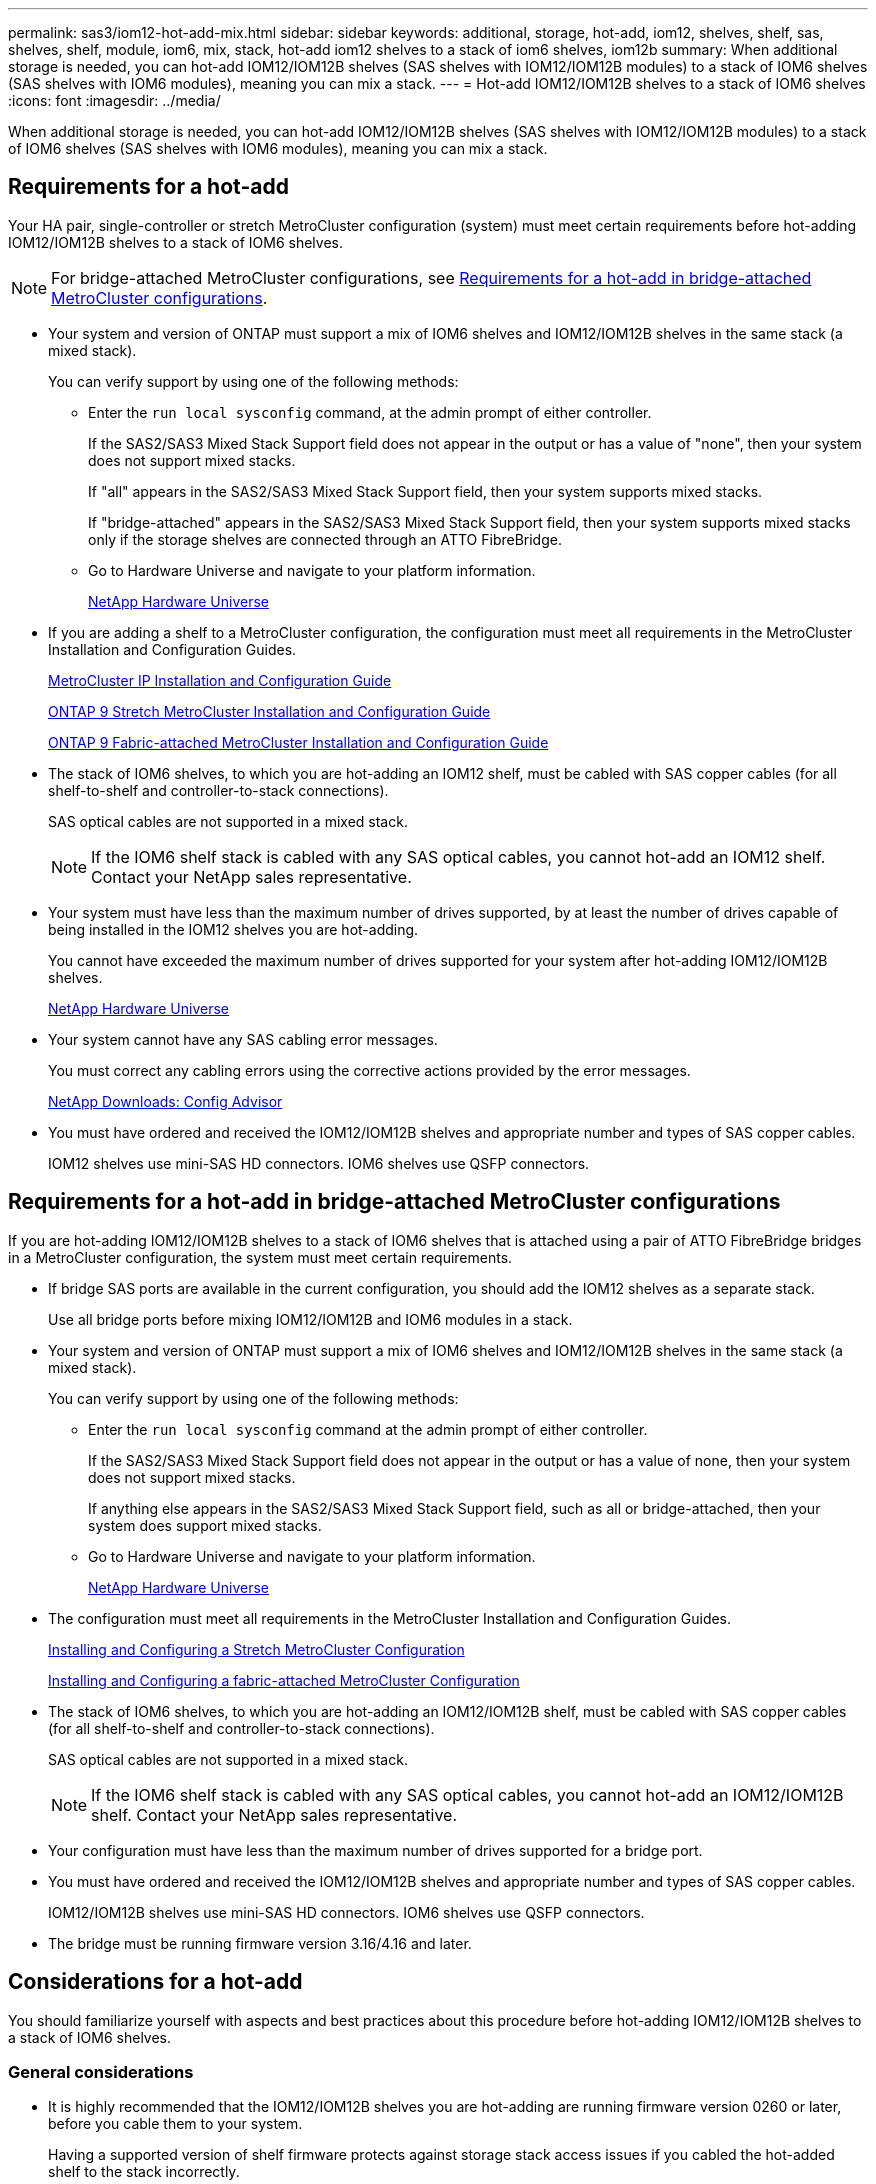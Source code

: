 ---
permalink: sas3/iom12-hot-add-mix.html
sidebar: sidebar
keywords: additional, storage, hot-add, iom12, shelves, shelf, sas, shelves, shelf, module, iom6, mix, stack, hot-add iom12 shelves to a stack of iom6 shelves, iom12b
summary: When additional storage is needed, you can hot-add IOM12/IOM12B shelves (SAS shelves with IOM12/IOM12B modules) to a stack of IOM6 shelves (SAS shelves with IOM6 modules), meaning you can mix a stack.
---
= Hot-add IOM12/IOM12B shelves to a stack of IOM6 shelves
:icons: font
:imagesdir: ../media/

[.lead]
When additional storage is needed, you can hot-add IOM12/IOM12B shelves (SAS shelves with IOM12/IOM12B modules) to a stack of IOM6 shelves (SAS shelves with IOM6 modules), meaning you can mix a stack.

== Requirements for a hot-add

Your HA pair, single-controller or stretch MetroCluster configuration (system) must meet certain requirements before hot-adding IOM12/IOM12B shelves to a stack of IOM6 shelves.

NOTE: For bridge-attached MetroCluster configurations, see <<Requirements for a hot-add in bridge-attached MetroCluster configurations>>.

* Your system and version of ONTAP must support a mix of IOM6 shelves and IOM12/IOM12B shelves in the same stack (a mixed stack).
+
You can verify support by using one of the following methods:

 ** Enter the ``run local sysconfig`` command, at the admin prompt of either controller.
+
If the SAS2/SAS3 Mixed Stack Support field does not appear in the output or has a value of "none", then your system does not support mixed stacks.
+
If "all" appears in the SAS2/SAS3 Mixed Stack Support field, then your system supports mixed stacks.
+
If "bridge-attached" appears in the SAS2/SAS3 Mixed Stack Support field, then your system supports mixed stacks only if the storage shelves are connected through an ATTO FibreBridge.

 ** Go to Hardware Universe and navigate to your platform information.
+
https://hwu.netapp.com[NetApp Hardware Universe^]

* If you are adding a shelf to a MetroCluster configuration, the configuration must meet all requirements in the MetroCluster Installation and Configuration Guides.
+
http://docs.netapp.com/ontap-9/topic/com.netapp.doc.dot-mcc-inst-cnfg-ip/home.html[MetroCluster IP Installation and Configuration Guide^]
+
http://docs.netapp.com/ontap-9/topic/com.netapp.doc.dot-mcc-inst-cnfg-stretch/home.html[ONTAP 9 Stretch MetroCluster Installation and Configuration Guide^]
+
http://docs.netapp.com/ontap-9/topic/com.netapp.doc.dot-mcc-inst-cnfg-fabric/home.html[ONTAP 9 Fabric-attached MetroCluster Installation and Configuration Guide^]

* The stack of IOM6 shelves, to which you are hot-adding an IOM12 shelf, must be cabled with SAS copper cables (for all shelf-to-shelf and controller-to-stack connections).
+
SAS optical cables are not supported in a mixed stack.
+
NOTE: If the IOM6 shelf stack is cabled with any SAS optical cables, you cannot hot-add an IOM12 shelf. Contact your NetApp sales representative.

* Your system must have less than the maximum number of drives supported, by at least the number of drives capable of being installed in the IOM12 shelves you are hot-adding.
+
You cannot have exceeded the maximum number of drives supported for your system after hot-adding IOM12/IOM12B shelves.
+
https://hwu.netapp.com[NetApp Hardware Universe^]

* Your system cannot have any SAS cabling error messages.
+
You must correct any cabling errors using the corrective actions provided by the error messages.
+
https://mysupport.netapp.com/site/tools[NetApp Downloads: Config Advisor^]

* You must have ordered and received the IOM12/IOM12B shelves and appropriate number and types of SAS copper cables.
+
IOM12 shelves use mini-SAS HD connectors. IOM6 shelves use QSFP connectors.

== Requirements for a hot-add in bridge-attached MetroCluster configurations

If you are hot-adding IOM12/IOM12B shelves to a stack of IOM6 shelves that is attached using a pair of ATTO FibreBridge bridges in a MetroCluster configuration, the system must meet certain requirements.

* If bridge SAS ports are available in the current configuration, you should add the IOM12 shelves as a separate stack.
+
Use all bridge ports before mixing IOM12/IOM12B and IOM6 modules in a stack.

* Your system and version of ONTAP must support a mix of IOM6 shelves and IOM12/IOM12B shelves in the same stack (a mixed stack).
+
You can verify support by using one of the following methods:

 ** Enter the ``run local sysconfig`` command at the admin prompt of either controller.
+
If the SAS2/SAS3 Mixed Stack Support field does not appear in the output or has a value of none, then your system does not support mixed stacks.
+
If anything else appears in the SAS2/SAS3 Mixed Stack Support field, such as all or bridge-attached, then your system does support mixed stacks.

 ** Go to Hardware Universe and navigate to your platform information.
+
https://hwu.netapp.com[NetApp Hardware Universe^]

* The configuration must meet all requirements in the MetroCluster Installation and Configuration Guides.
+
https://docs.netapp.com/us-en/ontap-metrocluster/install-stretch/index.html[Installing and Configuring a Stretch MetroCluster Configuration^]
+
https://docs.netapp.com/us-en/ontap-metrocluster/install-fc/index.html[Installing and Configuring a fabric-attached MetroCluster Configuration^]

* The stack of IOM6 shelves, to which you are hot-adding an IOM12/IOM12B shelf, must be cabled with SAS copper cables (for all shelf-to-shelf and controller-to-stack connections).
+
SAS optical cables are not supported in a mixed stack.
+
NOTE: If the IOM6 shelf stack is cabled with any SAS optical cables, you cannot hot-add an IOM12/IOM12B shelf. Contact your NetApp sales representative.

* Your configuration must have less than the maximum number of drives supported for a bridge port.
* You must have ordered and received the IOM12/IOM12B shelves and appropriate number and types of SAS copper cables.
+
IOM12/IOM12B shelves use mini-SAS HD connectors. IOM6 shelves use QSFP connectors.

* The bridge must be running firmware version 3.16/4.16 and later.

== Considerations for a hot-add

You should familiarize yourself with aspects and best practices about this procedure before hot-adding IOM12/IOM12B shelves to a stack of IOM6 shelves.

=== General considerations

* It is highly recommended that the IOM12/IOM12B shelves you are hot-adding are running firmware version 0260 or later, before you cable them to your system.
+
Having a supported version of shelf firmware protects against storage stack access issues if you cabled the hot-added shelf to the stack incorrectly.
+
After you download the IOM12/IOM12B shelf firmware to your shelves, verify the firmware version is 0260 or later by entering the `storage shelf show -module` command at the console of either controller.

* Nondisruptive stack consolidation is not supported.
+
You cannot use this procedure to hot-add disk shelves that were hot-removed from another stack in the same system when the system is powered on and serving data (I/O is in progress).

* You can use this procedure to hot-add disk shelves that were hot-removed within the same MetroCluster system if the affected shelf has mirrored aggregates.
* When you hot-add shelves with IOM12 modules to a stack of shelves with IOM6 modules, the performance of the entire stack operates at 6 Gbps (runs at the lowest common speed).
+
If the shelves you are hot-adding are shelves that have been upgraded from IOM3 or IOM6 modules to IOM12 modules, the stack operates at 12 Gbps; however, the shelf backplane and disk capabilities can limit disk performance to 3 Gbps or 6 Gbps.
* After you have cabled a hot-added shelf, ONTAP recognizes the shelf:
 ** Drive ownership is assigned if automatic drive assignment is enabled.
 ** Shelf (IOM) firmware and drive firmware should be updated automatically, if needed.
+
NOTE: Firmware updates can take up to 30 minutes.

=== Best practice considerations

* *Best practice:* The best practice is to have current versions of shelf (IOM) firmware and drive firmware on your system before hot-adding a shelf.
+
https://mysupport.netapp.com/site/downloads/firmware/disk-shelf-firmware[NetApp Downloads: Disk Shelf Firmware^]
+
https://mysupport.netapp.com/site/downloads/firmware/disk-drive-firmware[NetApp Downloads: Disk Drive Firmware^]

NOTE: Do not revert firmware to a version that does not support your shelf and its components.

* *Best practice:* The best practice is to have the current version of the Disk Qualification Package (DQP) installed before hot-adding a shelf.
+
Having the current version of the DQP installed allows your system to recognize and use newly qualified drives. This avoids system event messages about having noncurrent drive information and prevention of drive partitioning because drives are not recognized. The DQP also notifies you of noncurrent drive firmware.
+
//30 aug 2022, BURT 1491809: correct the DQP link
https://mysupport.netapp.com/site/downloads/firmware/disk-drive-firmware/download/DISKQUAL/ALL/qual_devices.zip[NetApp Downloads: Disk Qualification Package^]

* *Best practice:* The best practice is to run Active IQ Config Advisor before and after hot-adding a shelf.
+
Running Active IQ Config Advisor before hot-adding a shelf provides a snapshot of the existing SAS connectivity, verifies shelf (IOM) firmware versions, and allows you to verify a shelf ID already in use on your system. Running Active IQ Config Advisor after hot-adding a shelf allows you to verify shelves are cabled correctly and that shelf IDs are unique within your system.
+
https://mysupport.netapp.com/site/tools[NetApp Downloads: Config Advisor^]

* *Best practice:* The best practice is to have in-band ACP (IBACP) running on your system.
 ** For systems in which IBAP is running, IBACP is automatically enabled on hot-added IOM12 shelves.
 ** For systems in which out-of-band ACP is enabled, ACP capabilities are not available on IOM12 shelves.
+
You should migrate to IBACP and remove the out-of-band ACP cabling.

 ** If your system is not running IBACP, and your system meets the requirements for IBACP, you can migrate your system to IBACP before hot-adding an IOM12 shelf.
+
https://kb.netapp.com/Advice_and_Troubleshooting/Data_Storage_Systems/FAS_Systems/In-Band_ACP_Setup_and_Support[Instructions for migrating to IBACP^]
+
NOTE: The migration instructions provide the system requirements for IBACP.

== Prepare to manually assign drive ownership for a hot-add

If you are manually assigning drive ownership for the IOM12 shelves you are hot-adding, then you need to disable automatic drive assignment if it is enabled.

.Before you begin

You must have met the system requirements.

<<Requirements for a hot-add>>

<<Requirements for a hot-add in bridge-attached MetroCluster configurations>>

.About this task

If you have an HA pair, you need to manually assign drive ownership if drives in the shelf will be owned by both controller modules.

.Steps

. Verify whether automatic drive assignment is enabled: `storage disk option show`
+
If you have an HA pair, you can enter the command on either controller module.
+
If automatic drive assignment is enabled, the output shows `on` in the "`Auto Assign`" column (for each controller module).

. If automatic drive assignment is enabled, disable it: `storage disk option modify -node _node_name_ -autoassign off`
+
If you have an HA pair or two-node MetroCluster configuration, you must disable automatic drive assignment on both controller modules.

== Install shelves for a hot-add

For each shelf you are hot-adding, you install the shelf into a rack, connect the power cords, power on the shelf, and set the shelf ID.

. Install the rack mount kit (for two-post or four-post rack installations) that came with your disk shelf using the installation flyer that came with the kit.
+
[NOTE]
====
If you are installing multiple disk shelves, you should install them from the bottom to the top of the rack for the best stability.
====
+
[CAUTION]
====
Do not flange-mount the disk shelf into a telco-type rack; the disk shelf's weight can cause it to collapse in the rack under its own weight.
====

. Install and secure the disk shelf onto the support brackets and rack using the installation flyer that came with the kit.
+
To make a disk shelf lighter and easier to maneuver, remove the power supplies and I/O modules (IOMs).
+
For DS460C disk shelves, although the drives are packaged separately, which makes the shelf lighter, an empty DS460C shelf still weighs approximately 132 lb (60kg); therefore, exercise the following caution when moving a shelf.
+
CAUTION: It is recommended that you use a mechanized lift or four people using the lift handles to safely move an empty DS460C shelf.
+
Your DS460C shipment was packaged with four detachable lift handles (two for each side). To use the lift handles, you install them by inserting the tabs of the handles into the slots in the side of the shelf and pushing up until they click into place. Then, as you slide the disk shelf onto the rails, you detach one set of handles at a time using the thumb latch. The following illustration shows how to attach a lift handle.
+
image::../media/drw_ds460c_handles.gif[]

. Reinstall any power supplies and IOMs you removed prior to installing your disk shelf into the rack.
. If you are installing a DS460C disk shelf, install the drives into the drive drawers; otherwise, go to the next step.
+
[NOTE]
====
Always wear an ESD wrist strap grounded to an unpainted surface on your storage enclosure chassis to prevent static discharges.

If a wrist strap is unavailable, touch an unpainted surface on your storage enclosure chassis before handling the disk drive.
====
+
If you purchased a partially populated shelf, meaning that the shelf has less than the 60 drives it supports, for each drawer, install the drives as follows:

** Install the first four drives into the front slots (0, 3, 6, and 9).
+
NOTE: *Risk of equipment malfunction:* To allow for proper air flow and prevent overheating, always install the first four drives into the front slots (0, 3, 6, and 9).

** For the remaining drives, evenly distribute them across each drawer.

The following illustration shows how the drives are numbered from 0 to 11 in each drive drawer within the shelf.

image::../media/dwg_trafford_drawer_with_hdds_callouts.gif[]

.. Open the top drawer of the shelf.
.. Remove a drive from its ESD bag.
.. Raise the cam handle on the drive to vertical.
.. Align the two raised buttons on each side of the drive carrier with the matching gap in the drive channel on the drive drawer.
+
image::../media/28_dwg_e2860_de460c_drive_cru.gif[]
+
[cols="10,90"]
|===
image:../media/legend_icon_01.png[]|
Raised button on the right side of the drive carrier
|===

.. Lower the drive straight down, and then rotate the cam handle down until the drive snaps into place under the orange release latch.
+
.. Repeat the previous substeps for each drive in the drawer.
+
You must be sure that slots 0, 3, 6, and 9 in each drawer contain drives.
+
.. Carefully push the drive drawer back into the enclosure.
+
|===
a|
image:../media/2860_dwg_e2860_de460c_gentle_close.gif[]
a|
CAUTION: *Possible loss of data access:* Never slam the drawer shut. Push the drawer in slowly to avoid jarring the drawer and causing damage to the storage array.
|===

.. Close the drive drawer by pushing both levers towards the center.
.. Repeat these steps for each drawer in the disk shelf.
.. Attach the front bezel.
. If you are adding multiple disk shelves, repeat the previous steps for each disk shelf you are installing.
. Connect the power supplies for each disk shelf:
.. Connect the power cords first to the disk shelves, securing them in place with the power cord retainer, and then connect the power cords to different power sources for resiliency.
.. Turn on the power supplies for each disk shelf and wait for the disk drives to spin up.
. Set the shelf ID for each shelf you are hot-adding to an ID that is unique within the HA pair or single-controller configuration.
+
A valid shelf ID is 00 through 99. It is recommended that you set the shelf IDs so that IOM6 shelves use lower numbers (1 - 9) and IOM12 shelves use higher numbers (10 and greater).
+
If you have a platform model with onboard storage, shelf IDs must be unique across the internal shelf and externally attached shelves. It is recommended that you set the internal shelf to 0. In MetroCluster IP configurations, only the external shelf names apply, and therefore the shelf names do not need to be unique.

.. If needed, verify shelf IDs already in use by running Active IQ Config Advisor.
+
https://mysupport.netapp.com/site/tools[NetApp Downloads: Config Advisor^]
+
You can also run the `storage shelf show -fields shelf-id` command to see a list of shelf IDs already in use (and duplicates if present) in your system.

.. Access the shelf ID button behind the left end cap.
.. Change the first number of the shelf ID by pressing and holding the orange button until the first number on the digital display blinks, which can take up to three seconds.
.. Press the button to advance the number until you reach the desired number.
.. Repeat substeps c and d for the second number.
.. Exit the programming mode by pressing and holding the button until the second number stops blinking, which can take up to three seconds.
.. Power cycle the shelf to make the shelf ID take effect.
+
You must turn off both power switches, wait 10 seconds, and then turn them back on to complete the power cycle.

.. Repeat substeps b through g for each shelf you are hot-adding.

== Cable shelves for a hot-add

How you cable an IOM12/IOM12B shelf to a stack of IOM6 shelves depends on whether the IOM12 shelf is the initial IOM12/IOM12B shelf, meaning no other IOM12 shelf exists in the stack, or whether it is an additional IOM12/IOM12B shelf to an existing mixed stack, meaning one or more IOM12/IOM12B shelves already exists in the stack. It also depends on whether the stack has multipath HA, multipath, single-path HA, or single-path connectivity.

.Before you begin

* You must have met the system requirements.
+
<<Requirements for a hot-add>>

* You must have completed the preparation procedure, if applicable.
+
<<Prepare to manually assign drive ownership for a hot-add>>

* You must have installed the shelves, powered them on, and set the shelf IDs.
+
<<Install shelves for a hot-add>>

.About this task

* You always hot-add IOM12/IOM12B shelves to the logical last shelf in a stack to maintain a single speed transition within the stack.
+
By hot-adding IOM12/IOM12B shelves to the logical last shelf in a stack, the IOM6 shelves remain grouped together and the IOM12/IOM12B shelves remain grouped together so that there is a single speed transition between the two groups of shelves.
+
For example:
+
** In an HA pair, a single speed transition within a stack having two IOM6 shelves and two IOM12/IOM12B shelves is depicted as:
+
 Controller <-> IOM6 <-> IOM6 <---> IOM12/IOM12B <-> IOM12/IOM12B <-> Controller
+
** In an HA pair with internal storage (IOM12E/IOM12G), a single speed transition within a stack having two IOM12 shelves and two IOM6 shelves is depicted as:
+
 IOM12E 0b/IOM12G 0b1 <-> IOM12/IOM12B <-> IOM12/IOM12B <---> IOM6 <-> IOM6 <-> IOM12E 0a/IOM12G 0a
+
The internal storage port 0b/0b1 is the port from the internal storage (expander) and because it connects to the hot-added IOM12/IOM12B shelf (the last shelf in the stack), the group of IOM12/IOM12B shelves is kept together and a single transition is maintained through the stack and internal IOM12E/IOM12G storage.
+
* Only a single speed transition is supported in a mixed stack. You cannot have additional speed transitions. For example, you cannot have two speed transitions within a stack, which is depicted as:
+
 Controller <-> IOM6 <-> IOM6 <---> IOM12/IOM12B <-> IOM12/IOM12B <---> IOM6 <-> Controller
+
* You can hot-add IOM6 shelves to a mixed stack. However, you must hot-add them to the side of the stack with the IOM6 shelves (existing group of IOM6 shelves) in order to maintain the single speed transition in the stack.
+
* You cable IOM12/IOM12B shelves by connecting the SAS ports on the IOM A path first, and then repeat the cabling steps for the IOM B path, as applicable to your stack connectivity.
+
NOTE: In a MetroCluster configuration, you cannot use the IOM B path.

* The initial IOM12/IOM12B shelf (the shelf connecting to the logical last IOM6 shelf) always connects to the IOM6 shelf circle ports (not square ports).
* The SAS cable connectors are keyed; when oriented correctly into a SAS port, the connector clicks into place.
+
For shelves, you insert a SAS cable connector with the pull tab oriented down (on the underside of the connector). For controllers, the orientation of SAS ports can vary depending on the platform model; therefore, the correct orientation of the SAS cable connector varies.

* You can reference the following illustration for cabling IOM12/IOM12B shelves to an IOM6 shelf stack in a configuration that is not using FC-to-SAS bridges.
+
This illustration is specific to a stack with multipath HA connectivity; however, the cabling concept can be applied to stacks with multipath, tri-path HA, single-path HA, single-path connectivity, and stretch MetroCluster configurations.
+
image::../media/drw_sas2_sas3_mixed_stack.png[]

* You can reference the following illustration for cabling IOM12/IOM12B shelves to an IOM6 shelf stack in a bridge-attached MetroCluster configuration. image:../media/hot_adding_iom12_shelves_to_iom6_stack_in_bridge_attached_config.png[]

.Steps

. Physically identify the logical last shelf in the stack.
+
Depending on your platform model and stack connectivity (multipath HA, tri-path HA, multipath, single-path HA, or single-path), the logical last shelf is the shelf having controller-to-stack connections from controller SAS ports B and D, or it is the shelf having no connections to any controllers (because the controller-to-stack connectivity is to the logical top of the stack, through the controller SAS ports A and C).

. If the IOM12/IOM12B shelf you are hot-adding is the initial IOM12/IOM12B shelf being added to the IOM6 stack, meaning no other IOM12/IOM12B shelf exists in the IOM6 shelf stack, complete the applicable substeps.
+
NOTE: Make sure that you wait at least 70 seconds between disconnecting a cable and reconnecting it, and when you are replacing a cable for another one.
+
Otherwise, go to step 3.
+
[cols="2*",options="header"]
|===
| If your IOM6 stack connectivity is...| Then...
a|
Multipath HA, tri-path HA, multipath, or single-path HA with controller connectivity to the logical last shelf (including stretch MetroCluster configurations)
a|

 .. Disconnect the controller-to-stack cable from the last IOM6 shelf IOM A circle port to the controller or bridge.
+
Make note of the controller port.
+
Put the cable aside. It is no longer needed.
+
Otherwise; go to substep e.

 .. Cable the shelf-to-shelf connection between the last IOM6 shelf IOM A circle port (from substep a) to the new IOM12/IOM12B shelf IOM A port 1.
+
Use a SAS copper QSFP-to-Mini-SAS HD cable.

 .. If you are hot-adding another IOM12/IOM12B shelf, cable the shelf-to-shelf connection between the IOM12/IOM12B shelf IOM A port 3, of the shelf you just cabled, and the next IOM12/IOM12B shelf IOM A port 1.
+
Use a SAS copper Mini-SAS HD-to-Mini-SAS HD cable.
+
Otherwise, go to the next substep.

 .. Reestablish the controller-to-stack connection by cabling the same port on the controller or bridge (in substep a) to the new last IOM12/IOM12B shelf IOM A port 3.
+
Use a SAS copper QSFP-to-Mini-SAS HD cable or Mini-SAS HD-to-Mini-SAS HD cable, as appropriate for the port type on the controller.

 .. Repeat substeps a through d for IOM B.
+
Otherwise, go to step 4.

a|
Bridge-attached connectivity in a MetroCluster configuration
a|

 .. Disconnect the bottom bridge-to-stack cable from the last IOM6 shelf IOM A circle port to the bridge.
+
Make note of the bridge port.
+
Put the cable aside. It is no longer needed.
+
Otherwise; go to substep e.

 .. Cable the shelf-to-shelf connection between the last IOM6 shelf IOM A circle port (from substep a) to the new IOM12/IOM12B shelf IOM A port 1.
+
Use a SAS copper QSFP-to-Mini-SAS HD cable.

 .. If you are hot-adding another IOM12/IOM12B shelf, cable the shelf-to-shelf connection between the IOM12/IOM12B shelf IOM A port 3, of the shelf you just cabled, and the next IOM12/IOM12B shelf IOM A port 1.
+
Use a SAS copper Mini-SAS HD-to-Mini-SAS HD cable.
+
Otherwise, go to the next substep.

 .. Repeat substeps b and c to cable the shelf-to-shelf connections for IOM B.
 .. Reestablish the bottom bridge-to-stack connection by cabling the same port on the bridge (in substep a) to the new last IOM12/IOM12B shelf IOM A port 3.
+
Use a SAS copper QSFP-to-Mini-SAS HD cable or Mini-SAS HD-to-Mini-SAS HD cable, as appropriate for the port type on the controller.

 .. Go to step 4.

a|
Single-path HA or single-path with no controller connectivity to the logical last shelf
a|

 .. Cable the shelf-to-shelf connection between the last IOM6 shelf IOM A circle port and the new IOM12/IOM12B shelf IOM A port 1.
+
Use a SAS copper QSFP-to-Mini-SAS HD cable.

 .. Repeat the above substep for IOM B.
 .. If you are hot-adding another IOM12/IOM12B shelf, repeat substeps a and b.
+
Otherwise, go to step 4.

+
|===

. If the IOM12/IOM12B shelf you are hot-adding is an additional IOM12/IOM12B shelf to an existing mixed stack, meaning one or more IOM12/IOM12B shelves already exists in the stack, complete the applicable substeps.
+
NOTE: Make sure that you wait at least 70 seconds between disconnecting a cable and reconnecting it, and if you are replacing a cable for a longer one.
+
[cols="2*",options="header"]
|===
| If your mixed stack connectivity is...| Then...
a|
Multipath HA, tri-path HA, multipath, or single-path HA with controller connectivity to the logical last shelf, or bridge-attached connectivity in a MetroCluster configuration
a|

 .. Move the controller-to-stack cable from the last IOM12/IOM12B shelf IOM A port 3 to the same port on the new last IOM12/IOM12B shelf.
 .. If you are hot-adding one IOM12/IOM12B shelf, cable the shelf-to-shelf connection between the old last IOM12/IOM12B shelf IOM A port 3 to the new last IOM12/IOM12B shelf IOM A port 1.
+
Use a SAS copper Mini-SAS HD-to-Mini-SAS HD cable.
+
Otherwise, go to the next substep.

 .. If you are hot-adding more than one IOM12/IOM12B shelf, cable the shelf-to-shelf connection between the old last IOM12/IOM12B shelf IOM A port 3 and the next IOM12/IOM12B shelf IOM A port 1, and then repeat this for any additional IOM12/IOM12B shelves.
+
Use additional SAS copper Mini-SAS HD-to-Mini-SAS HD cables.
+
Otherwise, go to the next substep.

 .. Repeat substeps a through c for IOM B.
+
Otherwise, go to step 4.

a|
Bridge-attached connectivity in a MetroCluster configuration
a|

 .. Move the bottom bridge-to-stack cable from the old last IOM12/IOM12B shelf to the same port on the new last IOM12/IOM12B shelf.
 .. Cable the shelf-to-shelf connection between the old last IOM12/IOM12B shelf IOM A port 3 and the next IOM12/IOM12B shelf IOM A port 1, and then repeat this for any additional IOM12/IOM12B shelves.
+
Use a SAS copper Mini-SAS HD-to-Mini-SAS HD cable.

 .. Cable the shelf-to-shelf connection between the old last IOM12/IOM12B shelf IOM B port 3 and the next IOM12/IOM12B shelf IOM B port 1, and then repeat this for any additional IOM12/IOM12B shelves.
 .. Go to step 4.

a|
Single-path HA or single-path with no controller connectivity to the logical last shelf
a|

 .. Cable the shelf-to-shelf connection between the last IOM12/IOM12B shelf IOM A port 3 and the new last IOM12/IOM12B shelf IOM A port 1.
+
Use a SAS copper Mini-SAS HD-to-Mini-SAS HD cable.

 .. Repeat the above substep for IOM B.
 .. If you are hot-adding another IOM12/IOM12B shelf, repeat substeps a and b.
+
Otherwise, go to step 4.

+
|===

. Verify that the SAS connections are cabled correctly.
+
If any cabling errors are generated, follow the corrective actions provided.
+
https://mysupport.netapp.com/site/tools[NetApp Downloads: Config Advisor^]

. If you disabled automatic drive assignment as part of the preparation for this procedure, you need to manually assign drive ownership and then re-enable automatic drive assignment, if needed.
+
Otherwise, you are done with this procedure.
+
<<Complete the hot-add>>
+
NOTE: All MetroCluster configurations require manual drive assignment.

== Complete the hot-add

If you disabled automatic drive assignment as part of the preparation for hot-adding the IOM12/IOM12B shelves to the stack of IOM6 shelves, you need to manually assign drive ownership and then reenable automatic drive assignment if needed.

.Before you begin

You must have already cabled your shelf as instructed for your system.

<<Cable shelves for a hot-add>>

.Steps

. Display all unowned drives: `storage disk show -container-type unassigned`
+
If you have an HA pair, you can enter the command on either controller module.

. Assign each drive: `storage disk assign -disk _disk_name_ -owner _owner_name_`
+
If you have an HA pair, you can enter the command on either controller module.
+
You can use the wild card character to assign more than one drive at once.

. Reenable automatic drive assignment if needed: `storage disk option modify -node _node_name_ -autoassign on`
+
If you have an HA pair, you must reenable automatic drive assignment on both controller modules.
